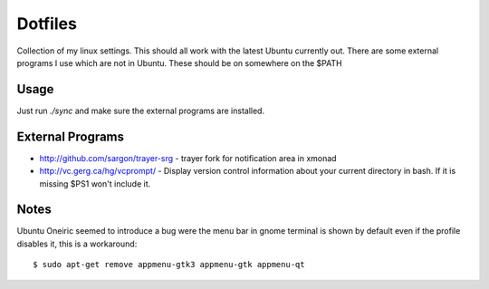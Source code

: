 ==========
 Dotfiles
==========

Collection of my linux settings. This should all work with the latest Ubuntu
currently out. There are some external programs I use which are not in
Ubuntu. These should be on somewhere on the $PATH

Usage
=====

Just run `./sync` and make sure the external programs are installed.

External Programs
=================

* http://github.com/sargon/trayer-srg - trayer fork for notification area in
  xmonad
* http://vc.gerg.ca/hg/vcprompt/ - Display version control information about
  your current directory in bash. If it is missing $PS1 won't include it.

Notes
=====

Ubuntu Oneiric seemed to introduce a bug were the menu bar in gnome terminal
is shown by default even if the profile disables it, this is a workaround::

  $ sudo apt-get remove appmenu-gtk3 appmenu-gtk appmenu-qt
